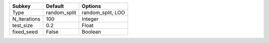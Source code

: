 ============ ============ =================
Subkey       Default      Options          
============ ============ =================
Type         random_split random_split, LOO
N_iterations 100          Integer          
test_size    0.2          Float            
fixed_seed   False        Boolean          
============ ============ =================